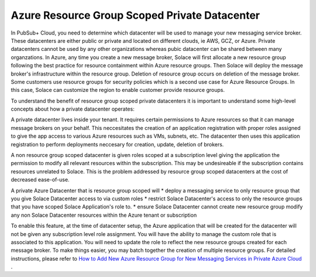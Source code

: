 Azure Resource Group Scoped Private Datacenter 
========================================

In PubSub+ Cloud, you need to determine which datacenter will be used to manage your new messaging service broker. These datacenters are either public or private and located on different clouds, ie AWS, GCZ, or Azure.  Private datacenters cannot be used by any other organizations whereas pubic datacenter can be shared between many organzations.  
In Azure, any time you create a new message broker, Solace will first allocate a new resource group following the best practice for resource containment within Azure resource groups. Then Solace will deploy the message broker's infrastructure within the resource group. Deletion of resource group occurs on deletion of the message broker.
Some customers use resource groups for security policies which is a second use case for Azure Resource Groups. In this case, Solace can customize the region to enable customer provide resource groups. 

To understand the benefit of resource group scoped private datacenters it is important to understand some high-level concepts about how a private datacenter operates:

A private datacenter lives inside your tenant. It requires certain permissions to Azure resources so that it can manage message brokers on your behalf. This neccesitates the creation of an application registration with proper roles assigned to give the app access to various Azure resources such as VMs, subnets, etc. The datacenter then uses this application registration to perform deployments neccesary for creation, update, deletion of brokers.

A non resource group scoped datacenter is given roles scoped at a subscription level giving the application the permission to modify all relevant resources within the subscription. 
This may be undesireable if the subscription contains resources unrelated to Solace. This is the problem addressed by resource group scoped datacenters at the cost of decreased ease-of-use.

A private Azure Datacenter that is resource group scoped will  
* deploy a messaging service to only resource group that you give Solace Datacenter access to via custom roles
* restrict Solace Datacenter's access to only the resource groups that you have scoped Solace Application's role to.
* ensure Solace Datacenter cannot create new resource group modify any non Solace Datacenter resources within the Azure tenant or subscription

To enable this feature, at the time of datacenter setup, the Azure application that will be created for the datacenter will not be given any subscription level role assignment.  You will have the ability to manage the custom role that is associated to this application.  
You will need to update the role to reflect the new resource groups created for each message broker.  To make things easier, you may batch together the creation of multiple resource groups.
For detailed instructions, please refer to 
`How to Add New Azure Resource Group for New Messaging Services in Private Azure Cloud </group_howto/ght_add_resource_group_scoping.html>`_ .
